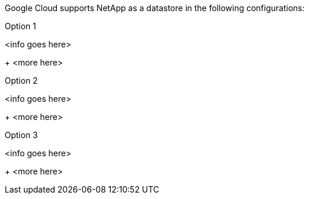 Google Cloud supports NetApp as a datastore in the following configurations:

.Option 1
[gcp-opt1%collapsible]
<info goes here>
+
<more here>

.Option 2
[gcp-opt2%collapsible]
<info goes here>
+
<more here>

.Option 3
[gcp-opt3%collapsible]
<info goes here>
+
<more here>
